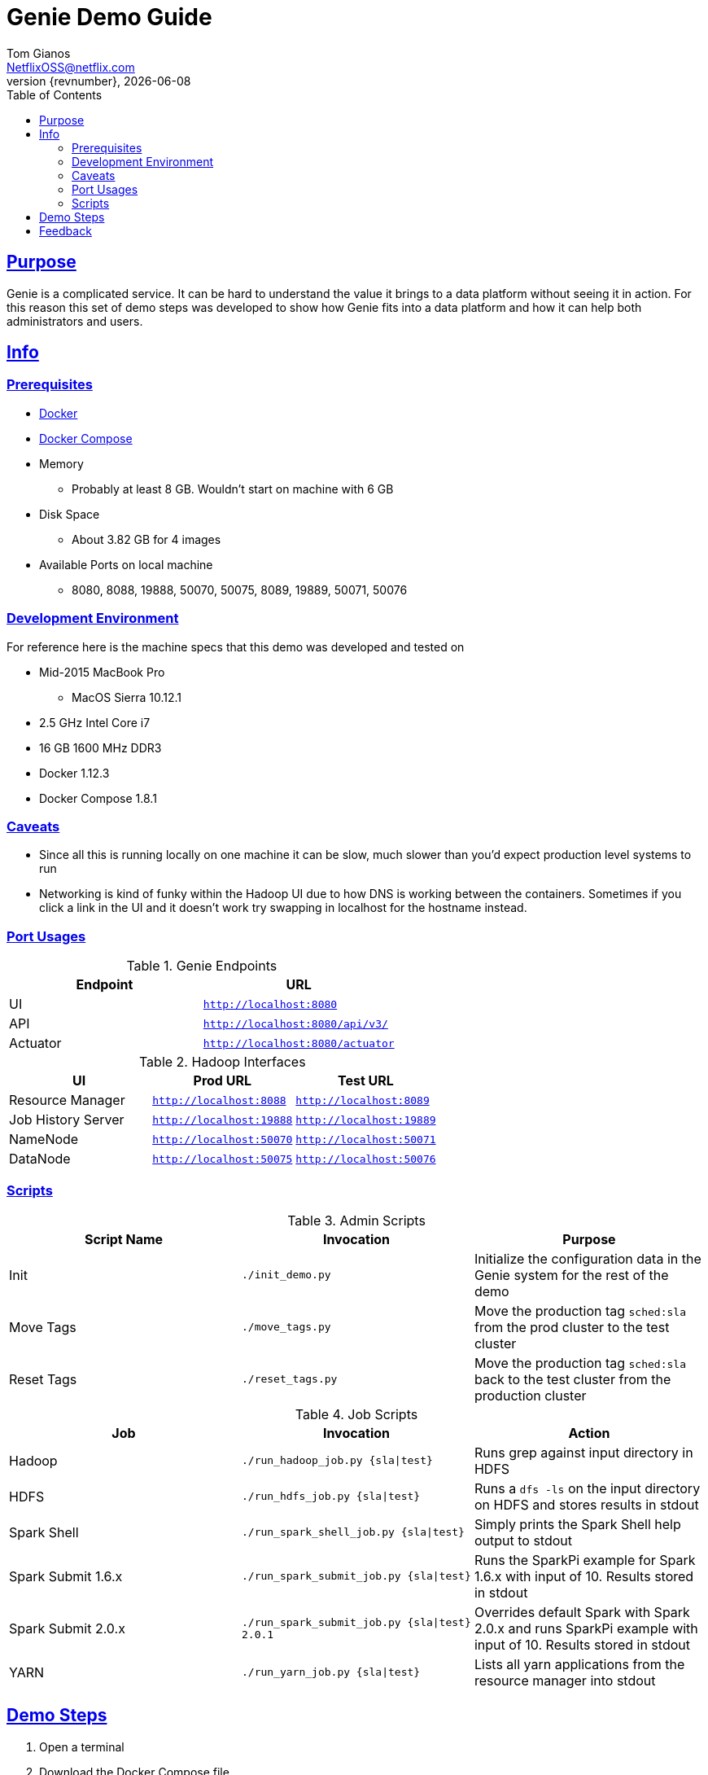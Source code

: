 = Genie Demo Guide
Tom Gianos <NetflixOSS@netflix.com>
v{revnumber}, {localdate}
:description: Reference documentation for Netflix OSS Genie
:keywords: genie, netflix, documentation, big data, cloud, oss, open source software
:toc: left
:sectlinks:

== Purpose

Genie is a complicated service. It can be hard to understand the value it brings to a data platform without seeing it
in action. For this reason this set of demo steps was developed to show how Genie fits into a data platform and how it
can help both administrators and users.

== Info

=== Prerequisites

* https://docs.docker.com/engine/installation/[Docker]
* https://docs.docker.com/compose/install/[Docker Compose]
* Memory
** Probably at least 8 GB. Wouldn't start on machine with 6 GB
* Disk Space
** About 3.82 GB for 4 images
* Available Ports on local machine
** 8080, 8088, 19888, 50070, 50075, 8089, 19889, 50071, 50076

=== Development Environment

For reference here is the machine specs that this demo was developed and tested on

* Mid-2015 MacBook Pro
** MacOS Sierra 10.12.1
* 2.5 GHz Intel Core i7
* 16 GB 1600 MHz DDR3
* Docker 1.12.3
* Docker Compose 1.8.1

=== Caveats

* Since all this is running locally on one machine it can be slow, much slower than you'd expect production level
systems to run
* Networking is kind of funky within the Hadoop UI due to how DNS is working between the containers. Sometimes if you
click a link in the UI and it doesn't work try swapping in localhost for the hostname instead.

=== Port Usages

.Genie Endpoints
|===
| Endpoint| URL

| UI
| `http://localhost:8080`

| API
| `http://localhost:8080/api/v3/`

| Actuator
| `http://localhost:8080/actuator`
|===

.Hadoop Interfaces
|===
| UI| Prod URL| Test URL

| Resource Manager
| `http://localhost:8088`
| `http://localhost:8089`

| Job History Server
| `http://localhost:19888`
| `http://localhost:19889`

| NameNode
| `http://localhost:50070`
| `http://localhost:50071`


| DataNode
| `http://localhost:50075`
| `http://localhost:50076`
|===

=== Scripts

.Admin Scripts
|===
| Script Name| Invocation| Purpose

|Init
|`./init_demo.py`
|Initialize the configuration data in the Genie system for the rest of the demo

|Move Tags
|`./move_tags.py`
|Move the production tag `sched:sla` from the prod cluster to the test cluster

|Reset Tags
|`./reset_tags.py`
|Move the production tag `sched:sla` back to the test cluster from the production cluster
|===

.Job Scripts
|===
| Job| Invocation| Action

|Hadoop
|`./run_hadoop_job.py {sla\|test}`
|Runs grep against input directory in HDFS

|HDFS
|`./run_hdfs_job.py {sla\|test}`
|Runs a `dfs -ls` on the input directory on HDFS and stores results in stdout

|Spark Shell
|`./run_spark_shell_job.py {sla\|test}`
|Simply prints the Spark Shell help output to stdout

|Spark Submit 1.6.x
|`./run_spark_submit_job.py {sla\|test}`
|Runs the SparkPi example for Spark 1.6.x with input of 10. Results stored in stdout

|Spark Submit 2.0.x
|`./run_spark_submit_job.py {sla\|test} 2.0.1`
|Overrides default Spark with Spark 2.0.x and runs SparkPi example with input of 10. Results stored in stdout

|YARN
|`./run_yarn_job.py {sla\|test}`
|Lists all yarn applications from the resource manager into stdout
|===

== Demo Steps
. Open a terminal
. Download the Docker Compose file
.. Save the below file as `docker-compose.yml` somewhere on your machine
.. https://netflix.github.io/genie/docs/{project-version}/demo/docker-compose.yml[docker-compose.yml]
. Go to your working directory
.. Wherever you downloaded the `docker-compose.yml` to
.. `cd YourWorkDir`
.. Note the name of your working directory. When you bring up the demo this will become the first part of your
container names
... For Example
. Start the demo containers
.. `docker-compose up -d`
... The first time you run this it could take quite a while as it has to download 4 large images
.... netflixoss/genie-app:{project-version}
.... netflixoss/genie-demo-apache:{project-version}
.... netflixoss/genie-demo-client:{project-version}
.... sequenceiq/hadoop-docker:2.7.1
... This will use docker compose to bring up 5 containers
.... genie_demo_app_{project-version}
..... Instantiation of netflixoss/genie-app:{project-version} image
..... Image from official Genie build which runs Genie app server
..... Maps port 8080 for Genie UI
.... genie_demo_apache_{project-version}
..... Instantiation of netflixoss/genie-demo-apache:{project-version}
..... Extension of apache image which includes files used during demo that Genie will download
.... genie_demo_client_{project-version}
..... Instantiation of netflixoss/genie-demo-client:{project-version}
..... Simulates a client node for Genie which includes several python scripts to configure and run jobs on Genie
.... genie_demo_hadoop_prod_{project-version} and genie_demo_hadoop_test_{project-version}
..... Instantiations of sequenceiq/hadoop-docker:2.7.1
..... Simulates having two clusters available and registered with Genie with roles as a production and a test cluster
..... See `Hadoop Interfaces` table for list of available ports
. Wait for all services to start
.. Verify Genie UI and both Resource Manager UI's are available via your browser
. Check out the Genie UI
.. In a browser navigate to the Genie UI (`http://localhost:8080`) and notice there are no `Jobs`, `Clusters`,
`Commands` or `applications` currently
.. These are available by clicking on the tabs in the top left of the UI
. Login to the client container
.. From terminal `docker exec -it genie_demo_client_{project-version} /bin/bash`
... This should put you into a bash shell in `/apps/genie/example` within the running container
. Initialize the System
.. Back in the terminal initialize the configurations for the two clusters (prod and test), 5 commands (hadoop, hdfs,
yarn, spark-submit, spark-shell) and two application (hadoop, spark)
.. `./init_demo.py`
.. Feel free to `cat` the contents of this script to see what is happening
. Verify Configurations Loaded
.. In the browser browse the Genie UI again and verify that now `Clusters`, `Commands` and `Applications` have data in
them
. Run some jobs
.. Recommend running the Hadoop job before `yarn` or `hdfs` so others they have something interesting to show
.. Sub in the environment env for desired cluster
... `sla` for the Prod cluster
... `test` for the Test cluster
.. See the `Job Scripts` table for available commands
. For each of these jobs you can see their status, output and other information via the UI's
.. In the `Jobs` tab of the Genie UI you can see all the job history
... Clicking any row will expand that job information and provide more links
... Clicking the folder icon will bring you to the working directory for that job
.. Go to the respective cluster Resource Manager UI's and verify the jobs ran on their respective cluster
. Move load from prod to test
.. Lets say there is something wrong with the production cluster. You don't want to interfere with users but you need
to fix the prod cluster. Lets switch the load over to the test cluster temporarily using Genie
.. In terminal switch the prod tag `sched:sla` from Prod to Test cluster
... `./move_tags.py`
.. Verify in Genie UI `Clusters` tab that the `sched:sla` tag only appears on the `GenieDemoTest` cluster
. Run more of the available jobs
.. Verify that all jobs went to the `GenieDemoTest` cluster and none went to the `GenieDemoProd` cluster regardless  of
which `env` you passed into the Gradle commands above
. Reset the system
.. You've resolved the issues with your production cluster. Move the `sched:sla` tag back
.. `./reset_tags.py`
.. Verify in Genie UI `Clusters` tab that `sched:sla` tag only appears on `GenieDemoProd` cluster
. Run some jobs
.. Verify jobs are again running on `Prod` and `Test` cluster based on environment
. Explore the scripts
.. Look through the scripts to get a sense of what is submitted to Genie
. Log out of the container
.. `exit`
. Shut the demo down
.. Once you're done trying everything out you can shut down the demo
.. `docker-compose down`
.. This will stop and remove all the containers from the demo. The images will remain on disk and if you run the demo
again it will startup much faster since nothing needs to be downloaded or built

== Feedback

If you have any feedback about this demo feel free to reach out to the Genie team via any of the communication
methods listed in the https://netflix.github.io/genie/contact/[Contact] page.
